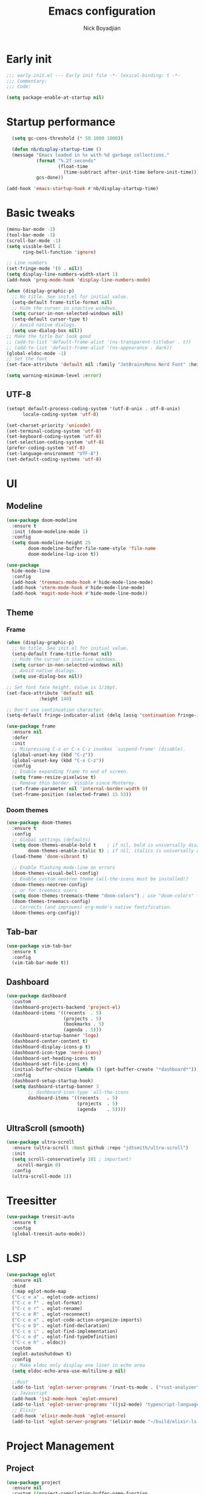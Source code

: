 #+title: Emacs configuration
#+author: Nick Boyadjian

* Early init
:PROPERTIES:
:header-args:emacs-lisp: :tangle (expand-file-name "early-init.el" user-emacs-directory)
:END:

#+begin_src emacs-lisp
  ;;; early-init.el --- Early init file -*- lexical-binding: t -*-
  ;;; Commentary:
  ;;; Code:

  (setq package-enable-at-startup nil)
#+end_src
* Startup performance
#+begin_src emacs-lisp
  (setq gc-cons-threshold (* 50 1000 1000))

  (defun nb/display-startup-time ()
  (message "Emacs loaded in %s with %d garbage collections."
           (format "%.2f seconds"
                   (float-time
                     (time-subtract after-init-time before-init-time)))
           gcs-done))

(add-hook 'emacs-startup-hook #'nb/display-startup-time)
#+end_src
* Basic tweaks
#+begin_src emacs-lisp
  (menu-bar-mode -1)
  (tool-bar-mode -1)
  (scroll-bar-mode -1)
  (setq visible-bell 1
        ring-bell-function 'ignore)

  ;; Line numbers
  (set-fringe-mode '(0 . nil))
  (setq display-line-numbers-width-start 1)
  (add-hook 'prog-mode-hook 'display-line-numbers-mode)

  (when (display-graphic-p)
    ;; No title. See init.el for initial value.
    (setq-default frame-title-format nil)
    ;; Hide the cursor in inactive windows.
    (setq cursor-in-non-selected-windows nil)
    (setq-default cursor-type t)
    ;; Avoid native dialogs.
    (setq use-dialog-box nil))
  ;; Make the title bar look good
  ;; (add-to-list 'default-frame-alist '(ns-transparent-titlebar . t))
  ;; (add-to-list 'default-frame-alist '(ns-appearance . dark))
  (global-eldoc-mode -1)
  ;; Set the font
  (set-face-attribute 'default nil :family "JetBrainsMono Nerd Font" :height 140)

  (setq warning-minimum-level :error)
#+end_src
** UTF-8
#+begin_src emacs-lisp
  (setopt default-process-coding-system '(utf-8-unix . utf-8-unix)
        locale-coding-system 'utf-8)

  (set-charset-priority 'unicode)
  (set-terminal-coding-system 'utf-8)
  (set-keyboard-coding-system 'utf-8)
  (set-selection-coding-system 'utf-8)
  (prefer-coding-system 'utf-8)
  (set-language-environment "UTF-8")
  (set-default-coding-systems 'utf-8)
#+end_src

* UI
** Modeline
#+begin_src emacs-lisp
  (use-package doom-modeline
    :ensure t
    :init (doom-modeline-mode 1)
    :config
    (setq doom-modeline-height 25
          doom-modeline-buffer-file-name-style 'file-name
          doom-modeline-lsp-icon t))

  (use-package
    hide-mode-line
    :config
    (add-hook 'treemacs-mode-hook #'hide-mode-line-mode)
    (add-hook 'vterm-mode-hook #'hide-mode-line-mode)
    (add-hook 'magit-mode-hook #'hide-mode-line-mode))
#+end_src
** Theme
*** Frame
#+begin_src emacs-lisp
  (when (display-graphic-p)
    ;; No title. See init.el for initial value.
    (setq-default frame-title-format nil)
    ;; Hide the cursor in inactive windows.
    (setq cursor-in-non-selected-windows nil)
    ;; Avoid native dialogs.
    (setq use-dialog-box nil))

  ;; Set font face height. Value is 1/10pt.
  (set-face-attribute 'default nil
		      :height 140)

  ;; Don't use continuation character.
  (setq-default fringe-indicator-alist (delq (assq 'continuation fringe-indicator-alist) fringe-indicator-alist))

  (use-package frame
    :ensure nil
    :defer
    :init
    ;; Mispressing C-z or C-x C-z invokes `suspend-frame' (disable).
    (global-unset-key (kbd "C-z"))
    (global-unset-key (kbd "C-x C-z"))
    :config
    ;; Enable expanding frame to end of screen.
    (setq frame-resize-pixelwise t)
    ;; Remove thin border. Visible since Monterey.
    (set-frame-parameter nil 'internal-border-width 0)
    (set-frame-position (selected-frame) 15 53))
#+end_src
*** Doom themes
    #+begin_src emacs-lisp
      (use-package doom-themes
        :ensure t
        :config
        ;; Global settings (defaults)
        (setq doom-themes-enable-bold t    ; if nil, bold is universally disabled
              doom-themes-enable-italic t) ; if nil, italics is universally disabled
        (load-theme 'doom-vibrant t)

        ;; Enable flashing mode-line on errors
        (doom-themes-visual-bell-config)
        ;; Enable custom neotree theme (all-the-icons must be installed!)
        (doom-themes-neotree-config)
        ;; or for treemacs users
        (setq doom-themes-treemacs-theme "doom-colors") ; use "doom-colors" for less minimal icon theme
        (doom-themes-treemacs-config)
        ;; Corrects (and improves) org-mode's native fontification.
        (doom-themes-org-config))
#+end_src
** Tab-bar
#+begin_src emacs-lisp
  (use-package vim-tab-bar
    :ensure t
    :config
    (vim-tab-bar-mode t))
#+end_src
** Dashboard
  #+begin_src emacs-lisp
    (use-package dashboard
      :custom
      (dashboard-projects-backend 'project-el)
      (dashboard-items '((recents  . 5)
                         (projects . 5)
                         (bookmarks . 5)
                         (agenda . 5)))
      (dashboard-startup-banner 'logo)
      (dashboard-center-content t)
      (dashboard-display-icons-p t)
      (dashboard-icon-type 'nerd-icons)
      (dashboard-set-heading-icons t)
      (dashboard-set-file-icons t)
      (initial-buffer-choice (lambda () (get-buffer-create "*dashboard*")))
      :config
      (dashboard-setup-startup-hook)
      (setq dashboard-startup-banner 3
            ;; dashboard-icon-type 'all-the-icons
            dashboard-items '((recents   . 5)
                              (projects  . 5)
                              (agenda    . 5))))
#+end_src
** UltraScroll (smooth)
   #+begin_src emacs-lisp
     (use-package ultra-scroll
       :ensure (ultra-scroll :host github :repo "jdtsmith/ultra-scroll")
       :init
       (setq scroll-conservatively 101 ; important!
         scroll-margin 0)
       :config
       (ultra-scroll-mode 1))
#+end_src
* Treesitter
#+begin_src emacs-lisp
    (use-package treesit-auto
      :ensure t
      :config
      (global-treesit-auto-mode))
#+end_src
* LSP
  #+begin_src emacs-lisp
    (use-package eglot
      :ensure nil
      :bind
      (:map eglot-mode-map
      ("C-c e a" . eglot-code-actions)
      ("C-c e f" . eglot-format)
      ("C-c e r" . eglot-rename)
      ("C-c e R" . eglot-reconnect)
      ("C-c e o" . eglot-code-action-organize-imports)
      ("C-c e D" . eglot-find-declaration)
      ("C-c e i" . eglot-find-implementation)
      ("C-c e d" . eglot-find-typeDefinition)
      ("C-c e h" . eldoc))
      :custom
      (eglot-autoshutdown t)
      :config
      ;; Make eldoc only display one liner in echo area
      (setq eldoc-echo-area-use-multiline-p nil)

      ;;Rust
      (add-to-list 'eglot-server-programs '(rust-ts-mode . ("rust-analyzer")))
      ;; Javascript
      (add-hook 'js2-mode-hook 'eglot-ensure)
      (add-to-list 'eglot-server-programs '((js2-mode) "typescript-language-server" "--stdio"))
      ;; Elixir
      (add-hook 'elixir-mode-hook 'eglot-ensure)
      (add-to-list 'eglot-server-programs '(elixir-mode "~/build/elixir-ls-v0.24.1/language_server.sh")))
#+end_src
* Project Management
** Project
  #+begin_src emacs-lisp
    (use-package project
      :ensure nil
      :custom ((project-compilation-buffer-name-function
                'project-prefixed-buffer-name))

      :init
      (defun nb/--project-open-file (filename)
        "Open or create the FILENAME file in the current project."
        (unless (project-current)
          (error "File/buffer doesn't make part of an project"))
        (when-let* ((project (project-current))
                    (default-directory (expand-file-name (project-root project))))
          (find-file filename)))

      (defun nb/project-api-file ()
        "Open or create the _api.org file in the current project."
        (interactive)
        (nb/--project-open-file "_api.org"))

      :bind (:map project-prefix-map
                  ("o a" . nb/project-api-file)
                  ("S" . nb/project-save-project-buffers))
      :config

      (defun nb/vterm-in-project ()
        "Invoke `vterm' in the project's root.
    Switch to the project specific term buffer if it already exists."
        (interactive)
        (unless (project-current)
          (error "File/buffer doesn't make part of an project"))
        (when-let* ((project (project-current))
                    (default-directory (expand-file-name (project-root project)))
                    (buffer-name (project-prefixed-buffer-name "vterm")))
          (unless (buffer-live-p (get-buffer buffer-name))
            (unless (require 'vterm nil 'noerror)
              (error "Package 'vterm' is not available"))
            (when (fboundp 'vterm)
              (vterm buffer-name)))
          (pop-to-buffer-same-window buffer-name)))

      (fset 'project-shell 'nb/vterm-in-project))
#+end_src
** Ibuffer projectile config
   #+begin_src emacs-lisp
     (use-package ibuffer-projectile
       :config
       (add-hook 'ibuffer-hook
         (lambda ()
           (ibuffer-projectile-set-filter-groups)
           (unless (eq ibuffer-sorting-mode 'alphabetic)
             (ibuffer-do-sort-by-alphabetic)))))
#+end_src
** One tab per project
   #+begin_src emacs-lisp
     (use-package otpp
       :straight t
       :after project
       :init
       ;; If you like to define some aliases for better user experience
       (defalias 'one-tab-per-project-mode 'otpp-mode)
       (defalias 'one-tab-per-project-override-mode 'otpp-override-mode)
       ;; Enable `otpp-mode` globally
       (otpp-mode 1)
       ;; If you want to advice the commands in `otpp-override-commands`
       ;; to be run in the current's tab (so, current project's) root directory
       (otpp-override-mode 1))
#+end_src
* Formatting
  #+begin_src emacs-lisp
    (use-package apheleia
      :ensure t
      :config
      (apheleia-global-mode))

    (use-package prettier
      :config
      (add-hook 'js2-mode-hook 'prettier-js-mode)
      (add-hook 'web-mode-hook 'prettier-js-mode))
#+end_src
* Text Editing
** Smartparens
  #+begin_src emacs-lisp
    (use-package smartparens
      :config
      (require 'smartparens-config)
      :bind
      (:map smartparens-mode-map
            ("C-)" . sp-forward-slurp-sexp)
            ("C-(" . sp-forward-barf-sexp)
            ("C-{" . sp-backward-slurp-sexp)
            ("C-}" . sp-backward-barf-sexp))
      :hook   (prog-mode . smartparens-mode))
#+end_src
** Electric
  #+begin_src emacs-lisp
    (defun nb/electric-modes ()
      (interactive)
      (electric-pair-mode 1)
      (electric-indent-mode 1))

    (add-hook 'prog-mode-hook 'nb/electric-modes)
#+end_src
** Rainbow delimiters
   #+begin_src emacs-lisp
     (use-package rainbow-delimiters
       :config
       (add-hook 'prog-mode-hook #'rainbow-delimiters-mode))
#+end_src
** Mac OS
   #+begin_src emacs-lisp
(defconst nb/is-macos (eq system-type 'darwin))

(when nb/is-macos
  (setopt mac-command-modifier 'meta
	  mac-option-modifier 'hyper))
#+end_src
** Avy
   #+begin_src emacs-lisp
     (use-package avy
       :ensure t
       :config
       (global-set-key (kbd "C-;") 'avy-goto-char))
#+end_src
** Multiple cursors
#+begin_src emacs-lisp
  (use-package multiple-cursors
    :config
    (global-set-key (kbd "C-S-c C-S-c") 'mc/edit-lines)
    (global-set-key (kbd "C->") 'mc/mark-next-like-this)
    (global-set-key (kbd "C-<") 'mc/mark-previous-like-this)
    (global-set-key (kbd "C-c C-<") 'mc/mark-all-like-this))
#+end_src
** Spaces over tabs
   #+begin_src emacs-lisp
(setq-default indent-tabs-mode nil)
(setq-default tab-width 2)
#+end_src
** Expand Region
   Expand region increases the selected region by semantic units. Just keep pressing the key until it selects what you want.
#+begin_src emacs-lisp
  (use-package expand-region
    :bind ("C-=" . er/expand-region))
#+end_src
** Mwim
   #+begin_src emacs-lisp
     (use-package mwim
       :bind ("C-a" . mwim-beginning)
             ("C-e" . mwim-end))
#+end_src
** Surround
   An Emacs package for inserting, changing, and, deleting surrounding pairs of quotes, braces, etc.
#+begin_src emacs-lisp
  (use-package surround
    :ensure t
    :bind-keymap ("C-c s" . surround-keymap))
#+end_src
* Org mode
  #+begin_src emacs-lisp
(use-package org
  :ensure nil
  :custom
    (org-confirm-babel-evaluate nil))
#+end_src
** Org modern
#+begin_src emacs-lisp
  (use-package org-modern
  :ensure t
  :init
  ;; Add frame borders and window dividers
  ;;
  ;; WJH 2023-12-05: These are necessary in order to be able to see the
  ;; indicators for source blocks.  On the other hand, I do not want
  ;; them as large as in the examples (40 pixels!), so I am using 4
  ;; instead
  (modify-all-frames-parameters
   '((right-divider-width . 4)
     (internal-border-width . 4)))
  ;; Make things blend in
  (dolist (face '(window-divider
		  window-divider-first-pixel
		  window-divider-last-pixel))
    (face-spec-reset-face face)
    (set-face-foreground face (face-attribute 'default :background)))
  :config
  (setq
   ;; Edit settings
   org-auto-align-tags nil
   org-tags-column 0
   org-catch-invisible-edits 'show-and-error
   org-special-ctrl-a/e t
   org-insert-heading-respect-content t
   org-startup-folded t

   ;; Org styling
   org-hide-emphasis-markers t
   org-pretty-entities t
   org-ellipsis "…"
   org-adapt-indentation t

   ;; Agenda styling
   org-agenda-tags-column 0
   org-agenda-block-separator ?─
   org-agenda-time-grid
   '((daily today require-timed)
     (800 1000 1200 1400 1600 1800 2000)
     " ┄┄┄┄┄ " "┄┄┄┄┄┄┄┄┄┄┄┄┄┄┄")
   org-agenda-current-time-string
   "◀── now ─────────────────────────────────────────────────")

  (global-org-modern-mode)
  )
#+end_src
** Org todo
#+begin_src emacs-lisp
  (setq
     org-directory "~/.org/"
     org-startup-folded t)
#+end_src
** Org capture
#+begin_src emacs-lisp
(setq org-default-notes-file (concat org-directory "notes.org"))
#+end_src
* Search
** Vertico
#+begin_src emacs-lisp
  (use-package vertico
    :init
    (vertico-mode)
    (setq vertico-count 20)
    (setq vertico-cycle t))
#+end_src
** Orderless
   #+begin_src emacs-lisp
(use-package orderless
  :init
  ;; Configure a custom style dispatcher (see the Consult wiki)
  ;; (setq orderless-style-dispatchers '(+orderless-consult-dispatch orderless-affix-dispatch)
  ;;       orderless-component-separator #'orderless-escapable-split-on-space)
  (setq completion-styles '(orderless basic)
        completion-category-defaults nil
        completion-category-overrides '((file (styles partial-completion)))))
#+end_src
** Project search
#+begin_src emacs-lisp
(setf epa-pinentry-mode 'loopback)
#+end_src
** Consult
   #+begin_src emacs-lisp
          (use-package consult
            :bind  (;; Related to the control commands.
                    ("C-c h" . consult-history)
                    ("C-c m" . consult-mode-command)
                    ("C-c b" . consult-bookmark)
                    ("C-c k" . consult-kmacro)
                    ;; Navigation
                    ("C-x M-:" . consult-complex-command)
                    ("C-x b". consult-buffer)
                    ("C-x 4 b". consult-buffer-other-window)
                    ("C-x 5 b". consult-buffer-other-frame)
                    ;; Goto map
                    ("M-n" . next-error)
                    ("M-p" . previous-error)
                    ("M-g e" . consult-compile-error)
                    ("M-g g" . consult-goto-line)
                    ("M-g M-g" . consult-goto-line)
                    ("M-g o" . consult-outline)
                    ("M-g m" . consult-mark)
                    ("M-g k" . consult-global-mark)
                    ("M-g i" . consult-imenu)
                    ("M-g I" . consult-imenu-multi)
                    ("M-g !" . consult-flymake)

                    ("M-s f" . consult-find)
                    ("M-s L" . consult-locate)
                    ("M-s g" . consult-git-grep)
                    ("M-s G" . consult-grep)
                    ("M-s r" . consult-ripgrep)
                    ("M-s l" . consult-line)
                    ("M-s k" . consult-keep-lines)
                    ("M-s u" . consult-focus-lines)
     )
            :custom
            (completion-in-region-function #'consult-completion-in-region)
            (consult-narrow-key "<")
            (consult-project-root-function #'projectile-project-root)
            ;; Provides consistent display for both `consult-register' and the register
            ;; preview when editing registers.
            (register-preview-delay 0)
            (register-preview-function #'consult-register-preview))
#+end_src
** Marginalia
   Add annotations to the mini buffer
   #+begin_src emacs-lisp
     (use-package marginalia
       :init
       (marginalia-mode 1)
       :bind (:map minibuffer-local-map
                   ("M-A" . marginalia-cycle)
                   ("M-A" . marginalia-cycle)))
#+end_src
* Programming Languages
** Nix
   #+begin_src emacs-lisp
     (use-package nix-mode
       :ensure t
       :mode "\\.nix\\'")
#+end_src
** Elixir
   #+begin_src emacs-lisp
     (use-package elixir-mode
       :ensure t
       :init
       (defun nb/enter-pipe ()
         (interactive)
         (let ((oldpos (point)))
           (end-of-line)
           (newline-and-indent)
           (insert "|> ")))
       :bind (:map elixir-mode-map
                   ("<C-return>" . nb/enter-pipe)))


     (use-package exunit
       :config
       ;; fix broken dark test link
       (custom-set-faces
        '(ansi-color-black ((t (:background "MediumPurple2" :foreground "MediumPurple2")))))
       :hook
       (elixir-ts-mode . exunit-mode)
       (elixir-mode . exunit-mode))

     (use-package compile-credo
       :ensure (compile-credo :type git :url "git@github.com:vinikira/compile-credo.git" :branch "main"))
#+end_src
** Javascript
I want indentation of 2 for json/js.
#+BEGIN_SRC emacs-lisp
(setq-default js-indent-level 2)
#+END_SRC

#+begin_src emacs-lisp
(use-package js2-mode
  :ensure t
  :mode "\\.js\\'"
  :config)
#+end_src

Make react usable
#+begin_src emacs-lisp
  (use-package rjsx-mode)
#+end_src

  #+begin_src emacs-lisp
  (use-package prettier-js
    :ensure t)
#+end_src

#+begin_src emacs-lisp
  (use-package jest-test-mode
    :ensure t
    :commands jest-test-mode
    :hook (typescript-mode js-mode typescript-tsx-mode))
#+end_src
** Gleam
   #+begin_src emacs-lisp
(use-package gleam-ts-mode
  :mode (rx ".gleam" eos))
#+end_src
** Clojue
   #+begin_src emacs-lisp
     (use-package cider
       :ensure t :defer t
       :config
       (setq
        cider-repl-history-file ".cider-repl-history"
        nrepl-log-messages t))
#+end_src
** Rust
   #+begin_src emacs-lisp
     (use-package rust-mode
       :init
       (setq rust-mode-treesitter-derive t))

     (use-package cargo-mode
       :hook
       (rust-mode . cargo-minor-mode)
       :config
       (setq compilation-scroll-output t))
#+end_src
* Git
** Magit fix (it's broken in elpaca)
  Latest seq for transient (with workaround due to a bug on elpaca)
  #+begin_src emacs-lisp
(defun +elpaca-unload-seq (e)
  (and (featurep 'seq) (unload-feature 'seq t))
  (elpaca--continue-build e))

;; You could embed this code directly in the reicpe, I just abstracted it into a function.
(defun +elpaca-seq-build-steps ()
  (append (butlast (if (file-exists-p (expand-file-name "seq" elpaca-builds-directory))
                       elpaca--pre-built-steps elpaca-build-steps))
          (list '+elpaca-unload-seq 'elpaca--activate-package)))

(use-package seq :ensure `(seq :build ,(+elpaca-seq-build-steps)))
  #+end_src

Latest transient (bug elpaca)
  #+begin_src emacs-lisp
(use-package transient)
#+end_src

** Magit
  #+begin_src emacs-lisp
(use-package magit
  :bind ("C-x g" . magit-status))
#+end_src
** Git gutter
   #+begin_src emacs-lisp
     (use-package git-gutter
       :hook (prog-mode . git-gutter-mode)
       :config
       (custom-set-variables
        '(git-gutter:modified-sign "|") ;; two space
        '(git-gutter:added-sign "+")    ;; multiple character is OK
        '(git-gutter:deleted-sign "-")
        '(git-gutter:unchanged "  "))

       (set-face-foreground 'git-gutter:modified "orange")
       (set-face-foreground 'git-gutter:added "green")
       (set-face-foreground 'git-gutter:deleted "red"))
#+end_src
** Blamer
   Show git info in buffer
   #+begin_src emacs-lisp
     (use-package blamer
       :ensure t
       :bind (("s-i" . blamer-show-commit-info)
              ("C-c i" . blamer-show-posframe-commit-info))
       :defer 20
       :custom
       (blamer-idle-time 0.3)
       (blamer-min-offset 70)
       :custom-face
       (blamer-face ((t :foreground "#7a88cf"
                         :background nil
                         :height 140
                         :italic t))))
#+end_src
* Which key
  #+begin_src emacs-lisp
  (use-package which-key
    :ensure t
    :defer 10
    :diminish which-key-mode
    :config
    (which-key-mode 1))
#+end_src
* Treemacs
  #+begin_src emacs-lisp
    (use-package treemacs
      :ensure t
      :defer t
      :init
      (with-eval-after-load 'winum
        (define-key winum-keymap (kbd "M-0") #'treemacs-select-window))
      :config
      (progn
        (setq treemacs-collapse-dirs                   (if treemacs-python-executable 3 0)
              treemacs-deferred-git-apply-delay        0.5
              treemacs-directory-name-transformer      #'identity
              treemacs-display-in-side-window          t
              treemacs-eldoc-display                   'simple
              treemacs-file-event-delay                2000
              treemacs-file-extension-regex            treemacs-last-period-regex-value
              treemacs-file-follow-delay               0.2
              treemacs-file-name-transformer           #'identity
              treemacs-follow-after-init               t
              treemacs-expand-after-init               t
              treemacs-find-workspace-method           'find-for-file-or-pick-first
              treemacs-git-command-pipe                ""
              treemacs-goto-tag-strategy               'refetch-index
              treemacs-header-scroll-indicators        '(nil . "^^^^^^")
              treemacs-hide-dot-git-directory          t
              treemacs-indentation                     2
              treemacs-indentation-string              " "
              treemacs-is-never-other-window           nil
              treemacs-max-git-entries                 5000
              treemacs-missing-project-action          'ask
              treemacs-move-files-by-mouse-dragging    t
              treemacs-move-forward-on-expand          nil
              treemacs-no-png-images                   nil
              treemacs-no-delete-other-windows         t
              treemacs-project-follow-cleanup          nil
              treemacs-persist-file                    (expand-file-name ".cache/treemacs-persist" user-emacs-directory)
              treemacs-position                        'left
              treemacs-read-string-input               'from-child-frame
              treemacs-recenter-distance               0.1
              treemacs-recenter-after-file-follow      nil
              treemacs-recenter-after-tag-follow       nil
              treemacs-recenter-after-project-jump     'always
              treemacs-recenter-after-project-expand   'on-distance
              treemacs-litter-directories              '("/node_modules" "/.venv" "/.cask")
              treemacs-project-follow-into-home        nil
              treemacs-show-cursor                     nil
              treemacs-show-hidden-files               t
              treemacs-silent-filewatch                nil
              treemacs-silent-refresh                  nil
              treemacs-sorting                         'alphabetic-asc
              treemacs-select-when-already-in-treemacs 'move-back
              treemacs-space-between-root-nodes        t
              treemacs-tag-follow-cleanup              t
              treemacs-tag-follow-delay                1.5
              treemacs-text-scale                      nil
              treemacs-user-mode-line-format           nil
              treemacs-user-header-line-format         nil
              treemacs-wide-toggle-width               70
              treemacs-width                           35
              treemacs-width-increment                 1
              treemacs-width-is-initially-locked       t
              treemacs-workspace-switch-cleanup        nil)

        ;; The default width and height of the icons is 22 pixels. If you are
        ;; using a Hi-DPI display, uncomment this to double the icon size.
        ;;(treemacs-resize-icons 44)
        (treemacs-follow-mode t)
        (treemacs-project-follow-mode t)
        (treemacs-filewatch-mode t)
        (treemacs-fringe-indicator-mode 'always)
        (when treemacs-python-executable
          (treemacs-git-commit-diff-mode t))

        (pcase (cons (not (null (executable-find "git")))
                     (not (null treemacs-python-executable)))
          (`(t . t)
           (treemacs-git-mode 'deferred))
          (`(t . _)
           (treemacs-git-mode 'simple)))

        (treemacs-hide-gitignored-files-mode nil))
      :bind
      (:map global-map
            ("M-0"       . treemacs-select-window)
            ("C-x t 1"   . treemacs-delete-other-windows)
            ("C-x t t"   . treemacs)
            ("C-x t d"   . treemacs-select-directory)
            ("C-x t B"   . treemacs-bookmark)
            ("C-x t C-t" . treemacs-find-file)
            ("C-x t M-t" . treemacs-find-tag)))

    (use-package treemacs-projectile
      :after (treemacs projectile)
      :ensure t)

    (use-package treemacs-icons-dired
      :hook (dired-mode . treemacs-icons-dired-enable-once)
      :ensure t)

    (use-package treemacs-magit
      :after (treemacs magit)
      :ensure t)

    (use-package treemacs-all-the-icons
      :after (treemacs projectile)
      :ensure t
      :config
      (treemacs-load-theme 'all-the-icons))

    (use-package treemacs-persp ;;treemacs-perspective if you use perspective.el vs. persp-mode
      :after (treemacs persp-mode) ;;or perspective vs. persp-mode
      :ensure t
      :config (treemacs-set-scope-type 'Perspectives))

    (use-package treemacs-tab-bar ;;treemacs-tab-bar if you use tab-bar-mode
      :after (treemacs)
      :ensure t
      :config (treemacs-set-scope-type 'Tabs))
#+end_src
* Vterm
  #+begin_src emacs-lisp
    (use-package vterm
      :config
      (setq vterm-max-scrollback 2000))
#+end_src
* Window management
** Auto focus
  #+begin_src emacs-lisp
    (setq help-window-select t)

    (defun split-and-follow-horizontally ()
      (interactive)
      (split-window-below)
      (balance-windows)
      (other-window 1))

    (global-set-key (kbd "C-x 2") 'split-and-follow-horizontally)

    (defun split-and-follow-vertically ()
      (interactive)
      (split-window-right)
      (balance-windows)
      (other-window 1))
    (global-set-key (kbd "C-x 3") 'split-and-follow-vertically)
#+end_src
** Popper
   #+begin_src emacs-lisp
     (use-package popper
       :ensure t ; or :straight t
       :bind (("C-`"   . popper-toggle)
              ("M-`"   . popper-cycle)
              ("C-M-`" . popper-toggle-type))
       :init
       (setq popper-reference-buffers
             '("\\*Messages\\*"
               "Output\\*$"
               "\\*Async Shell Command\\*"
               ;;vterm-mode
               help-mode
               compilation-mode))
       (popper-mode +1)
       (popper-echo-mode +1)

       (defun nb/popup-vterm ()
         "Open vterm as a popup."
         (interactive)
         (popper-toggle)
         (nb/vterm-in-project)))
#+end_src
** Switch Window
#+begin_src emacs-lisp
  (use-package switch-window
    :bind ("C-x o" . switch-window)
    :config
    (setq switch-window-shortcut-style 'qwerty))
#+end_src
* Buffer management
  #+begin_src emacs-lisp
    (keymap-global-set "C-x C-b" 'ibuffer)
    (global-set-key (kbd "C-c n") 'next-buffer)
    (global-set-key (kbd "C-c p") 'previous-buffer)
#+end_src
* Corfu (auto-complete)
  #+begin_src emacs-lisp
    (use-package corfu
      :init
      (global-corfu-mode))

    (use-package emacs
      :ensure nil
      :custom
      ;; TAB cycle if there are only few candidates
      ;; (completion-cycle-threshold 3)

      ;; Enable indentation+completion using the TAB key.
      ;; `completion-at-point' is often bound to M-TAB.
      (tab-always-indent 'complete)

      ;; Emacs 30 and newer: Disable Ispell completion function. As an alternative,
      ;; try `cape-dict'.
      (text-mode-ispell-word-completion nil)

      ;; Emacs 28 and newer: Hide commands in M-x which do not apply to the current
      ;; mode.  Corfu commands are hidden, since they are not used via M-x. This
      ;; setting is useful beyond Corfu.
      (read-extended-command-predicate #'command-completion-default-include-p))
#+end_src
* Verb (http)
  #+begin_src emacs-lisp
    (use-package verb
      :after org
      :config

      (defun verb-graphql (rs)
      "Transform verb RS to GraphQL request."
      (let* ((before-body (oref rs body))
             (splited-body (split-string before-body "\n\n"))
             (query (nth 0 splited-body))
             (variables (nth 1 splited-body))
             (json-object-type 'alist)
             (parsed-variables (if variables (json-parse-string variables) '()))
             (new-body (json-encode `((query . ,query) (variables . ,parsed-variables)))))
        (oset rs body new-body)
        rs))

      (define-key org-mode-map (kbd "C-c C-r") verb-command-map)
      (add-to-list 'org-babel-load-languages '(verb . t)))

    (use-package ob-async
      :after ob)
#+end_src
* Podium
#+begin_src emacs-lisp
  (use-package podium
    :ensure (podium :type git :url "git@gitlab-ssh.podium.com:vinicius.simoes/podium.el.git" :branch "master")
    :custom
    (podium-gitlab-oncall-projects
     '("engineering/account-structure/vader"
       "engineering/account-structure/anakin"
       "engineering/account-structure/anakin_client"))
    (podium-gitlab-defaultcodepath "~/podium/"))
#+end_src
* Env vars
  #+begin_src emacs-lisp
    (use-package exec-path-from-shell
      :config
      (exec-path-from-shell-initialize))
#+end_src
* Compile
#+begin_src emacs-lisp
  (use-package compile
      :ensure nil
      :bind
      (("C-x c" . (lambda ()
                    (interactive)
                    (let ((current-prefix-arg '(4)))
                      (call-interactively 'project-compile)))))
      :custom
      (compilation-scroll-output t)
      :hook
      (compilation-filter . ansi-color-compilation-filter))
#+end_src
* Casual suite
  #+begin_src emacs-lisp
    (use-package casual
      :config
      (keymap-set dired-mode-map "C-o" #'casual-dired-tmenu))
#+end_src
